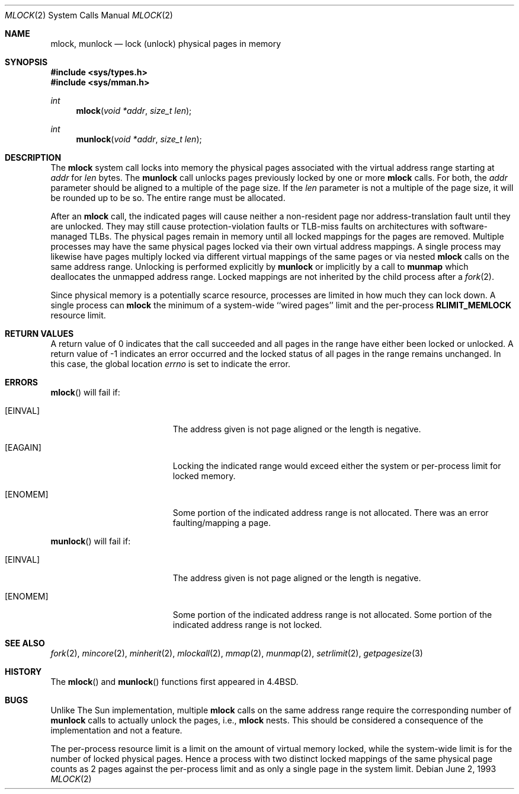 .\"	$OpenBSD: src/lib/libc/sys/mlock.2,v 1.13 2003/06/01 20:25:23 jmc Exp $
.\"	$NetBSD: mlock.2,v 1.3 1995/06/24 10:42:03 cgd Exp $
.\"
.\" Copyright (c) 1993
.\"	The Regents of the University of California.  All rights reserved.
.\"
.\" Redistribution and use in source and binary forms, with or without
.\" modification, are permitted provided that the following conditions
.\" are met:
.\" 1. Redistributions of source code must retain the above copyright
.\"    notice, this list of conditions and the following disclaimer.
.\" 2. Redistributions in binary form must reproduce the above copyright
.\"    notice, this list of conditions and the following disclaimer in the
.\"    documentation and/or other materials provided with the distribution.
.\" 3. All advertising materials mentioning features or use of this software
.\"    must display the following acknowledgement:
.\"	This product includes software developed by the University of
.\"	California, Berkeley and its contributors.
.\" 4. Neither the name of the University nor the names of its contributors
.\"    may be used to endorse or promote products derived from this software
.\"    without specific prior written permission.
.\"
.\" THIS SOFTWARE IS PROVIDED BY THE REGENTS AND CONTRIBUTORS ``AS IS'' AND
.\" ANY EXPRESS OR IMPLIED WARRANTIES, INCLUDING, BUT NOT LIMITED TO, THE
.\" IMPLIED WARRANTIES OF MERCHANTABILITY AND FITNESS FOR A PARTICULAR PURPOSE
.\" ARE DISCLAIMED.  IN NO EVENT SHALL THE REGENTS OR CONTRIBUTORS BE LIABLE
.\" FOR ANY DIRECT, INDIRECT, INCIDENTAL, SPECIAL, EXEMPLARY, OR CONSEQUENTIAL
.\" DAMAGES (INCLUDING, BUT NOT LIMITED TO, PROCUREMENT OF SUBSTITUTE GOODS
.\" OR SERVICES; LOSS OF USE, DATA, OR PROFITS; OR BUSINESS INTERRUPTION)
.\" HOWEVER CAUSED AND ON ANY THEORY OF LIABILITY, WHETHER IN CONTRACT, STRICT
.\" LIABILITY, OR TORT (INCLUDING NEGLIGENCE OR OTHERWISE) ARISING IN ANY WAY
.\" OUT OF THE USE OF THIS SOFTWARE, EVEN IF ADVISED OF THE POSSIBILITY OF
.\" SUCH DAMAGE.
.\"
.\"	@(#)mlock.2	8.2 (Berkeley) 12/11/93
.\"
.Dd June 2, 1993
.Dt MLOCK 2
.Os
.Sh NAME
.Nm mlock ,
.Nm munlock
.Nd lock (unlock) physical pages in memory
.Sh SYNOPSIS
.Fd #include <sys/types.h>
.Fd #include <sys/mman.h>
.Ft int
.Fn mlock "void *addr" "size_t len"
.Ft int
.Fn munlock "void *addr" "size_t len"
.Sh DESCRIPTION
The
.Nm mlock
system call
locks into memory the physical pages associated with the virtual address
range starting at
.Fa addr
for
.Fa len
bytes.
The
.Nm munlock
call unlocks pages previously locked by one or more
.Nm mlock
calls.
For both, the
.Fa addr
parameter should be aligned to a multiple of the page size.
If the
.Fa len
parameter is not a multiple of the page size, it will be rounded up
to be so.
The entire range must be allocated.
.Pp
After an
.Nm mlock
call, the indicated pages will cause neither a non-resident page
nor address-translation fault until they are unlocked.
They may still cause protection-violation faults or TLB-miss faults on
architectures with software-managed TLBs.
The physical pages remain in memory until all locked mappings for the pages
are removed.
Multiple processes may have the same physical pages locked via their own
virtual address mappings.
A single process may likewise have pages multiply locked via different virtual
mappings of the same pages or via nested
.Nm mlock
calls on the same address range.
Unlocking is performed explicitly by
.Nm munlock
or implicitly by a call to
.Nm munmap
which deallocates the unmapped address range.
Locked mappings are not inherited by the child process after a
.Xr fork 2 .
.Pp
Since physical memory is a potentially scarce resource, processes are
limited in how much they can lock down.
A single process can
.Nm mlock
the minimum of
a system-wide ``wired pages'' limit and
the per-process
.Li RLIMIT_MEMLOCK
resource limit.
.Sh RETURN VALUES
A return value of 0 indicates that the call
succeeded and all pages in the range have either been locked or unlocked.
A return value of \-1 indicates an error occurred and the locked
status of all pages in the range remains unchanged.
In this case, the global location
.Va errno
is set to indicate the error.
.Sh ERRORS
.Fn mlock
will fail if:
.Bl -tag -width Er
.It Bq Er EINVAL
The address given is not page aligned or the length is negative.
.It Bq Er EAGAIN
Locking the indicated range would exceed either the system or per-process
limit for locked memory.
.It Bq Er ENOMEM
Some portion of the indicated address range is not allocated.
There was an error faulting/mapping a page.
.El
.Pp
.Fn munlock
will fail if:
.Bl -tag -width Er
.It Bq Er EINVAL
The address given is not page aligned or the length is negative.
.It Bq Er ENOMEM
Some portion of the indicated address range is not allocated.
Some portion of the indicated address range is not locked.
.El
.Sh SEE ALSO
.Xr fork 2 ,
.Xr mincore 2 ,
.Xr minherit 2 ,
.Xr mlockall 2 ,
.Xr mmap 2 ,
.Xr munmap 2 ,
.Xr setrlimit 2 ,
.Xr getpagesize 3
.Sh HISTORY
The
.Fn mlock
and
.Fn munlock
functions first appeared in
.Bx 4.4 .
.Sh BUGS
Unlike The Sun implementation, multiple
.Nm mlock
calls on the same address range require the corresponding number of
.Nm munlock
calls to actually unlock the pages, i.e.,
.Nm mlock
nests.
This should be considered a consequence of the implementation
and not a feature.
.Pp
The per-process resource limit is a limit on the amount of virtual
memory locked, while the system-wide limit is for the number of locked
physical pages.
Hence a process with two distinct locked mappings of the same physical page
counts as 2 pages against the per-process limit and as only a single page
in the system limit.
